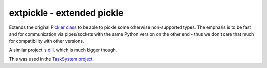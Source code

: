 ===========================
extpickle - extended pickle
===========================

Extends the original `Pickler class <https://docs.python.org/ibrary/pickle.html>`_
to be able to pickle some otherwise non-supported types.
The emphasis is to be fast and for communication via pipes/sockets
with the same Python version on the other end - thus we don't care that much for compatibility with other versions.

A similar project is `dill <https://pypi.python.org/pypi/dill>`_, which is much bigger though.

This was used in the `TaskSystem project <https://github.com/albertz/TaskSystem>`_.
